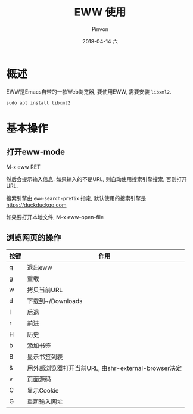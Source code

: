 #+TITLE:       EWW 使用
#+AUTHOR:      Pinvon
#+EMAIL:       pinvon@Inspiron
#+DATE:        2018-04-14 六
#+URI:         /blog/%y/%m/%d/eww-使用
#+KEYWORDS:    <TODO: insert your keywords here>
#+TAGS:        Emacs
#+LANGUAGE:    en
#+OPTIONS:     H:3 num:nil toc:t \n:nil ::t |:t ^:nil -:nil f:t *:t <:t
#+DESCRIPTION: <TODO: insert your description here>

* 概述

EWW是Emacs自带的一款Web浏览器, 要使用EWW, 需要安装 =libxml2=.

#+BEGIN_SRC Shell
sudo apt install libxml2
#+END_SRC

* 基本操作

** 打开eww-mode

M-x eww RET

然后会提示输入信息. 如果输入的不是URL, 则自动使用搜索引擎搜索, 否则打开URL.

搜索引擎由 =eww-search-prefix= 指定, 默认使用的搜索引擎是 https://duckduckgo.com

如果要打开本地文件, M-x eww-open-file

** 浏览网页的操作

| 按键 | 作用                                                |
|------+-----------------------------------------------------|
| q    | 退出eww                                             |
|------+-----------------------------------------------------|
| g    | 重载                                                |
|------+-----------------------------------------------------|
| w    | 拷贝当前URL                                         |
| d    | 下载到~/Downloads                                   |
| l    | 后退                                                |
| r    | 前进                                                |
| H    | 历史                                                |
| b    | 添加书签                                            |
| B    | 显示书签列表                                        |
| &    | 用外部浏览器打开当前URL, 由shr-external-browser决定 |
| v    | 页面源码                                            |
| C    | 显示Cookie                                          |
| G    | 重新输入网址                                        |
